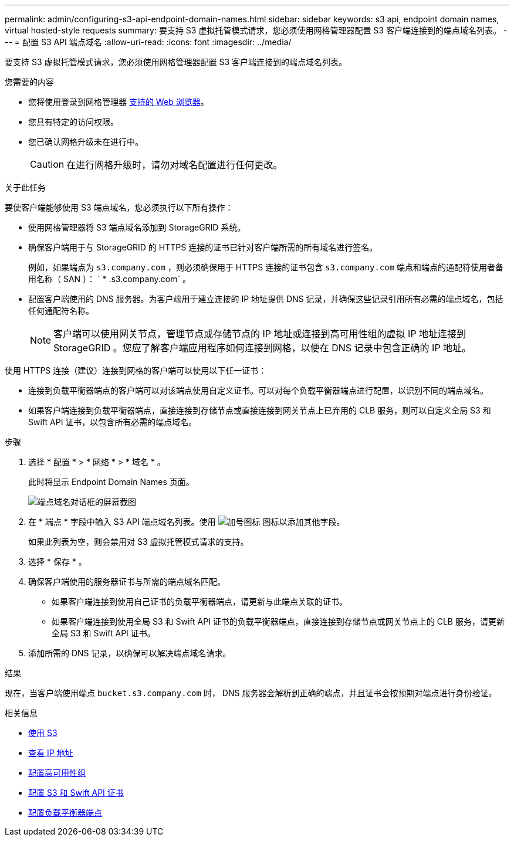 ---
permalink: admin/configuring-s3-api-endpoint-domain-names.html 
sidebar: sidebar 
keywords: s3 api, endpoint domain names, virtual hosted-style requests 
summary: 要支持 S3 虚拟托管模式请求，您必须使用网格管理器配置 S3 客户端连接到的端点域名列表。 
---
= 配置 S3 API 端点域名
:allow-uri-read: 
:icons: font
:imagesdir: ../media/


[role="lead"]
要支持 S3 虚拟托管模式请求，您必须使用网格管理器配置 S3 客户端连接到的端点域名列表。

.您需要的内容
* 您将使用登录到网格管理器 xref:../admin/web-browser-requirements.adoc[支持的 Web 浏览器]。
* 您具有特定的访问权限。
* 您已确认网格升级未在进行中。
+

CAUTION: 在进行网格升级时，请勿对域名配置进行任何更改。



.关于此任务
要使客户端能够使用 S3 端点域名，您必须执行以下所有操作：

* 使用网格管理器将 S3 端点域名添加到 StorageGRID 系统。
* 确保客户端用于与 StorageGRID 的 HTTPS 连接的证书已针对客户端所需的所有域名进行签名。
+
例如，如果端点为 `s3.company.com` ，则必须确保用于 HTTPS 连接的证书包含 `s3.company.com` 端点和端点的通配符使用者备用名称（ SAN ）： ` * .s3.company.com` 。

* 配置客户端使用的 DNS 服务器。为客户端用于建立连接的 IP 地址提供 DNS 记录，并确保这些记录引用所有必需的端点域名，包括任何通配符名称。
+

NOTE: 客户端可以使用网关节点，管理节点或存储节点的 IP 地址或连接到高可用性组的虚拟 IP 地址连接到 StorageGRID 。您应了解客户端应用程序如何连接到网格，以便在 DNS 记录中包含正确的 IP 地址。



使用 HTTPS 连接（建议）连接到网格的客户端可以使用以下任一证书：

* 连接到负载平衡器端点的客户端可以对该端点使用自定义证书。可以对每个负载平衡器端点进行配置，以识别不同的端点域名。
* 如果客户端连接到负载平衡器端点，直接连接到存储节点或直接连接到网关节点上已弃用的 CLB 服务，则可以自定义全局 S3 和 Swift API 证书，以包含所有必需的端点域名。


.步骤
. 选择 * 配置 * > * 网络 * > * 域名 * 。
+
此时将显示 Endpoint Domain Names 页面。

+
image::../media/configure_endpoint_domain_names.png[端点域名对话框的屏幕截图]

. 在 * 端点 * 字段中输入 S3 API 端点域名列表。使用 image:../media/icon_plus_sign_black_on_white_old.png["加号图标"] 图标以添加其他字段。
+
如果此列表为空，则会禁用对 S3 虚拟托管模式请求的支持。

. 选择 * 保存 * 。
. 确保客户端使用的服务器证书与所需的端点域名匹配。
+
** 如果客户端连接到使用自己证书的负载平衡器端点，请更新与此端点关联的证书。
** 如果客户端连接到使用全局 S3 和 Swift API 证书的负载平衡器端点，直接连接到存储节点或网关节点上的 CLB 服务，请更新全局 S3 和 Swift API 证书。


. 添加所需的 DNS 记录，以确保可以解决端点域名请求。


.结果
现在，当客户端使用端点 `bucket.s3.company.com` 时， DNS 服务器会解析到正确的端点，并且证书会按预期对端点进行身份验证。

.相关信息
* xref:../s3/index.adoc[使用 S3]
* xref:viewing-ip-addresses.adoc[查看 IP 地址]
* xref:configure-high-availability-group.adoc[配置高可用性组]
* xref:configuring-custom-server-certificate-for-storage-node-or-clb.adoc[配置 S3 和 Swift API 证书]
* xref:configuring-load-balancer-endpoints.adoc[配置负载平衡器端点]

